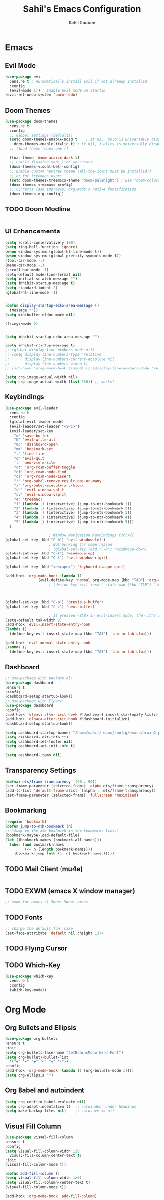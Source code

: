 #+TITLE: Sahil's Emacs Configuration
#+AUTHOR: Sahil Gautam

* Emacs
** Evil Mode

#+begin_src emacs-lisp
  (use-package evil
    :ensure t ; Automatically install Evil if not already installed
    :config
    (evil-mode 1)) ; Enable Evil mode on startup
  (evil-set-undo-system 'undo-redo)
#+end_src

** Doom Themes

#+begin_src emacs-lisp
  (use-package doom-themes
    :ensure t
    :config
    ;; Global settings (defaults)
    (setq doom-themes-enable-bold t    ; if nil, bold is universally disabled
	  doom-themes-enable-italic t) ; if nil, italics is universally disabled
    ;; (load-theme 'doom-one t)

    (load-theme 'doom-acario-dark t)
    ;; Enable flashing mode-line on errors
    (doom-themes-visual-bell-config)
    ;; Enable custom neotree theme (all-the-icons must be installed!)
    ;; or for treemacs users
    (setq doom-themes-treemacs-theme "doom-palenight") ; use "doom-colors" for less minimal icon theme
    (doom-themes-treemacs-config)
    ;; Corrects (and improves) org-mode's native fontification.
    (doom-themes-org-config))  
#+end_src

** TODO Doom Modline

#+begin_src emacs-lisp

#+end_src

** UI Enhancements

#+begin_src emacs-lisp
  (setq scroll-conservatively 100)
  (setq ring-bell-function 'ignore)
  (when window-system (global-hl-line-mode t))
  (when window-system (global-prettify-symbols-mode t))
  (tool-bar-mode -1)
  (menu-bar-mode -1)
  (scroll-bar-mode -1)
  (setq-default mode-line-format nil)
  (setq initial-scratch-message "")
  (setq inhibit-startup-message t)
  (setq standard-indent 2)
  (global-hl-line-mode -1)


  (defun display-startup-echo-area-message ()
    (message ""))
  (setq minibuffer-eldoc-mode nil)

  (fringe-mode 0)


  (setq inhibit-startup-echo-area-message "")

  (setq inhibit-startup-message t)
  ;; (global-display-line-numbers-mode nil)
  ;; (setq display-line-numbers-type 'relative
  ;;       display-line-numbers-current-absolute nil
  ;;       display-line-numbers-widen t)
  ;; (add-hook 'prog-mode-hook (lambda () (display-line-numbers-mode 'relative)))

  (setq org-image-actual-width nil)
  (setq org-image-actual-width (list 650)) ;; works!
#+end_src

** Keybindings

#+begin_src emacs-lisp
  (use-package evil-leader
    :ensure t
    :config
    (global-evil-leader-mode)
    (evil-leader/set-leader "<SPC>")
    (evil-leader/set-key
      "w" 'save-buffer
      "W" 'evil-write-all
      "mp" 'dashboard-open
      "mm" 'bookmark-set
      "." 'find-file
      "q" 'evil-quit
      "t" 'new-vterm-tile
      "ot" 'org-roam-buffer-toggle
      "of" 'org-roam-node-find
      "oi" 'org-roam-node-insert
      "r" 'org-babel-remove-result-one-or-many
      "x" 'org-babel-execute-src-block
      "sh" 'evil-window-split
      "sv" 'evil-window-vsplit
      "e" 'treemacs
      "1" (lambda () (interactive) (jump-to-nth-bookmark 1))
      "2" (lambda () (interactive) (jump-to-nth-bookmark 2))
      "3" (lambda () (interactive) (jump-to-nth-bookmark 3))
      "4" (lambda () (interactive) (jump-to-nth-bookmark 4))
      "5" (lambda () (interactive) (jump-to-nth-bookmark 5)))
    )

					  ; Window Navigation Keybindings Ctrl+VI
  (global-set-key (kbd "C-h") 'evil-window-left)
					  ; Not Working for some reason
					  ; (global-set-key (kbd "C-k") 'windmove-down)
  (global-set-key (kbd "C-k") 'windmove-up)
  (global-set-key (kbd "C-l") 'evil-window-right)

  (global-set-key (kbd "<escape>") 'keyboard-escape-quit)

  (add-hook 'org-mode-hook (lambda ()
			     (evil-define-key 'normal org-mode-map (kbd "TAB") 'org-cycle)))
					  ; (define-key evil-insert-state-map (kbd "TAB") 'indent-for-tab-command)



  (global-set-key (kbd "C-o") 'previous-buffer)
  (global-set-key (kbd "C-i") 'next-buffer)

					  ; If pressed <TAB> in evil-insert mode, then it's a tabspace.
  (setq-default tab-width 2)
  (add-hook 'evil-insert-state-entry-hook
  (lambda ()
    (define-key evil-insert-state-map (kbd "TAB") 'tab-to-tab-stop)))

  (add-hook 'evil-normal-state-entry-hook
  (lambda ()
    (define-key evil-insert-state-map (kbd "TAB") 'tab-to-tab-stop)))
#+end_src

#+RESULTS:
| lambda | nil | (define-key evil-insert-state-map (kbd TAB) 'tab-to-tab-stop) |

#
** Dashboard

#+begin_src emacs-lisp
  ;; use-package with package.el:
  (use-package dashboard
  :ensure t
  :config
  (dashboard-setup-startup-hook))
  ;; use-package with Elpaca:
  (use-package dashboard
  :config
  (add-hook 'elpaca-after-init-hook #'dashboard-insert-startupify-lists)
  (add-hook 'elpaca-after-init-hook #'dashboard-initialize)
  (dashboard-setup-startup-hook))

  (setq dashboard-startup-banner "/home/sahil/repos/config/emacs/brain2.png")
  (setq dashboard-init-info "")
  (setq dashboard-set-footer nil)
  (setq dashboard-set-init-info t)

  (setq dashboard-items nil)
#+end_src

#+RESULTS:

** Transparency Settings

#+begin_src emacs-lisp
  (defvar efs/frame-transparency '(90 . 90))
  (set-frame-parameter (selected-frame) 'alpha efs/frame-transparency)
  (add-to-list 'default-frame-alist `(alpha . ,efs/frame-transparency))
  (set-frame-parameter (selected-frame) 'fullscreen 'maximized)
#+end_src

#+RESULTS:

** Bookmarking

#+begin_src emacs-lisp
  (require 'bookmark)
  (defun jump-to-nth-bookmark (n)
  ;; "Jump to the nth bookmark in the bookmarks list."
  (bookmark-maybe-load-default-file)
  (let ((bookmark-names (bookmark-all-names)))
    (when (and bookmark-names
	       (<= n (length bookmark-names)))
      (bookmark-jump (nth (1- n) bookmark-names)))))

#+end_src

#+RESULTS:
: jump-to-nth-bookmark

** TODO Mail Client (mu4e)

#+begin_src emacs-lisp

#+end_src

** TODO EXWM (emacs X window manager)

#+begin_src emacs-lisp
  ;; exwm for emacs :) Sweet Sweet emacs
#+end_src

** TODO Fonts

#+begin_src emacs-lisp
  ;; change the default font size
  (set-face-attribute 'default nil :height 137)
#+end_src

#+RESULTS:

** TODO Flying Cursor
** TODO Which-Key

#+begin_src emacs-lisp
  (use-package which-key
    :ensure t
    :config
    (which-key-mode))
#+end_src

#+RESULTS:

* Org Mode 
** Org Bullets and Ellipsis

#+begin_src emacs-lisp
  (use-package org-bullets
  :ensure t
  :init
  (setq org-bullets-face-name "JetBrainsMono Nerd Font")
  (setq org-bullets-bullet-list
	'("◉" "✸" "●" "►" "✿" "◇"))
  :config
  (add-hook 'org-mode-hook (lambda () (org-bullets-mode 1))))
  (setq org-ellipsis "")
#+end_src

** Org Babel and autoindent

#+begin_src emacs-lisp
  (setq org-confirm-babel-evaluate nil)
  (setq org-adapt-indentation t)  ;; autoindent under headings
  (setq make-backup-files nil)    ;; autosave == nil
#+end_src

** Visual Fill Column

#+begin_src emacs-lisp
  (use-package visual-fill-column
  :ensure t
  :config
  (setq visual-fill-column-width 120
	visual-fill-column-center-text t)
  :init
  (visual-fill-column-mode t))

  (defun add-fill-column ()
  (setq visual-fill-column-width 120)
  (setq visual-fill-column-center-text t)
  (visual-fill-column-mode t))

  (add-hook 'org-mode-hook 'add-fill-column)

#+end_src

** Hide Sourceblock Markers

#+begin_src emacs-lisp
  ;; Org mode
  (add-hook 'org-mode-hook
	    '(lambda ()

	       ;; Unset any previous customization for the background color
	       (set-face-attribute 'org-block-begin-line nil :background 'unspecified)
	       (set-face-attribute 'org-block-end-line nil :background 'unspecified)

	       ;; Set the foreground color to the value of the background color
	       (set-face-attribute 'org-block-begin-line nil
				   :foreground (face-background 'org-block-begin-line nil 'default))
	       (set-face-attribute 'org-block-end-line nil
				   :foreground (face-background 'org-block-end-line nil 'default))
	       ))
#+end_src

#+RESULTS:
| (lambda nil (set-face-attribute 'org-block-begin-line nil :background 'unspecified) (set-face-attribute 'org-block-end-line nil :background 'unspecified) (set-face-attribute 'org-block-begin-line nil :foreground (face-background 'org-block-begin-line nil 'default)) (set-face-attribute 'org-block-end-line nil :foreground (face-background 'org-block-end-line nil 'default))) | #[0 \300\301\302\303\304$\207 [add-hook change-major-mode-hook org-fold-show-all append local] 5] | #[0 \300\301\302\303\304$\207 [add-hook change-major-mode-hook org-babel-show-result-all append local] 5] | org-babel-result-hide-spec | org-babel-hide-all-hashes |

** Presevre Indentation (Org-Mode)

#+begin_src emacs-lisp
  ;; word wrapping
  (setq word-wrapping t)
  (setq word-wrap t)
  (setq org-src-tab-acts-natively nil)
  (setq evil-want-C-i-jump t)
  (setq org-src-preserve-indentation t)

  ;; use spaces instead of tabs while indenting
  (setq-default indent-tabs-mode nil)
#+end_src

** Evil Commentry (comment with gc)

#+begin_src emacs-lisp
  ;;Install evil-commentary if you haven't already
  (use-package evil-commentary
  :ensure t
  :config
  (evil-commentary-mode))

  ;; Optional: Map 'gc' in visual mode to comment/uncomment
  (define-key evil-visual-state-map "gc" 'evil-commentary)

#+end_src

#+RESULTS:
: evil-commentary

** TODO Org-Roam

#+begin_src emacs-lisp

#+end_src

** TODO Org-Present

#+begin_src emacs-lisp
  ;; https://github.com/rlister/org-present/tree/master
  ;; And when inline images are shown in the slides, it's charming
#+end_src

** TODO Org-Publish
** TODO Org-Appear

#+begin_src emacs-lisp
  (use-package org-appear
  :ensure t
  :config
  (setq org-appear-autoemphasis t)
  (setq org-hide-emphasis-markers t)
  (setq org-appear-autolinks t)
  (setq org-link-descriptive t)
  :init
  (add-hook 'org-mode-hook 'org-appear-mode))
#+end_src

** TODO Org-padding

#+begin_src emacs-lisp
#+end_src

** TODO Org-Excalidraw

#+begin_src emacs-lisp

#+end_src

* Developement
** RainBow Mode

#+begin_src emacs-lisp
  (use-package rainbow-mode
  :ensure t
  :config
  (setq rainbow-mode t))
#+end_src

** AutoPair and symlinks

#+begin_src emacs-lisp
  (electric-pair-mode 1)
  (setq vc-follow-symlinks t)
#+end_src

** TODO Treesitter

#+begin_src emacs-lisp
  ;; treesitter
#+end_src

** TODO C-C++ LSP

#+begin_src emacs-lisp
  ;; C-CPP lsp
#+end_src

** TODO Python LSP

#+begin_src emacs-lisp
  ;; python lsp
#+end_src

** TODO Java LSP

#+begin_src emacs-lisp
  ;; java lsp
#+end_src

** TODO Snippet-Engine and Snippets

#+begin_src emacs-lisp
  ;; snippets
#+end_src

** TODO Fuzzy Finder 

#+begin_src emacs-lisp
  ;; fuzzy finder like telescope (or similar to that)
#+end_src

** TODO Magit (Git Client)

#+begin_src emacs-lisp
  ;; magit just for git diff's and reviewing before pushing.
  ;; Nothing can beat the commandline still!
#+end_src

** TODO Terminals and Shells

#+begin_src emacs-lisp
  (use-package vterm
  :ensure t)
#+end_src

** TODO File Tree

#+begin_src emacs-lisp

#+end_src

** TODO Indentation Lines

#+begin_src emacs-lisp

#+end_src

** TODO Tabs/Buffers

#+begin_src emacs-lisp

#+end_src

** TODO Debugger

#+begin_src emacs-lisp

#+end_src

** TODO Org-Babel

#+begin_src emacs-lisp

#+end_src

** Empty

#+begin_src emacs-lisp

#+end_src


#+begin_src emacs-lisp

#+end_src


#+begin_src emacs-lisp

#+end_src


#+begin_src emacs-lisp

#+end_src


#+begin_src emacs-lisp

#+end_src


#+begin_src emacs-lisp

#+end_src


#+begin_src emacs-lisp

#+end_src


#+begin_src emacs-lisp

#+end_src


#+begin_src emacs-lisp

#+end_src


#+begin_src emacs-lisp

#+end_src


#+begin_src emacs-lisp

#+end_src


#+begin_src emacs-lisp

#+end_src


#+begin_src emacs-lisp

#+end_src


#+begin_src emacs-lisp

#+end_src


#+begin_src emacs-lisp

#+end_src


#+begin_src emacs-lisp

#+end_src


#+begin_src emacs-lisp

#+end_src


#+begin_src emacs-lisp

#+end_src


#+begin_src emacs-lisp

#+end_src


#+begin_src emacs-lisp

#+end_src


#+begin_src emacs-lisp

#+end_src


#+begin_src emacs-lisp

#+end_src


#+begin_src emacs-lisp

#+end_src


#+begin_src emacs-lisp

#+end_src


#+begin_src emacs-lisp

#+end_src


#+begin_src emacs-lisp

#+end_src


#+begin_src emacs-lisp

#+end_src


#+begin_src emacs-lisp

#+end_src


#+begin_src emacs-lisp

#+end_src


#+begin_src emacs-lisp

#+end_src


#+begin_src emacs-lisp

#+end_src


#+begin_src emacs-lisp

#+end_src


#+begin_src emacs-lisp

#+end_src


#+begin_src emacs-lisp

#+end_src


#+begin_src emacs-lisp

#+end_src


#+begin_src emacs-lisp

#+end_src


#+begin_src emacs-lisp

#+end_src


#+begin_src emacs-lisp

#+end_src


#+begin_src emacs-lisp

#+end_src


#+begin_src emacs-lisp

#+end_src


#+begin_src emacs-lisp

#+end_src


#+begin_src emacs-lisp

#+end_src


#+begin_src emacs-lisp

#+end_src


#+begin_src emacs-lisp

#+end_src


#+begin_src emacs-lisp

#+end_src


#+begin_src emacs-lisp

#+end_src


#+begin_src emacs-lisp

#+end_src


#+begin_src emacs-lisp

#+end_src


#+begin_src emacs-lisp

#+end_src


#+begin_src emacs-lisp

#+end_src


#+begin_src emacs-lisp

#+end_src


#+begin_src emacs-lisp

#+end_src


#+begin_src emacs-lisp

#+end_src


#+begin_src emacs-lisp

#+end_src


#+begin_src emacs-lisp

#+end_src


#+begin_src emacs-lisp

#+end_src


#+begin_src emacs-lisp

#+end_src


#+begin_src emacs-lisp

#+end_src


#+begin_src emacs-lisp

#+end_src


#+begin_src emacs-lisp

#+end_src


#+begin_src emacs-lisp

#+end_src


#+begin_src emacs-lisp

#+end_src


#+begin_src emacs-lisp

#+end_src


#+begin_src emacs-lisp

#+end_src


#+begin_src emacs-lisp

#+end_src


#+begin_src emacs-lisp

#+end_src


#+begin_src emacs-lisp

#+end_src


#+begin_src emacs-lisp

#+end_src


#+begin_src emacs-lisp

#+end_src


#+begin_src emacs-lisp

#+end_src


#+begin_src emacs-lisp

#+end_src


#+begin_src emacs-lisp

#+end_src


#+begin_src emacs-lisp

#+end_src


#+begin_src emacs-lisp

#+end_src


#+begin_src emacs-lisp

#+end_src


#+begin_src emacs-lisp

#+end_src


#+begin_src emacs-lisp

#+end_src


#+begin_src emacs-lisp

#+end_src


#+begin_src emacs-lisp

#+end_src


#+begin_src emacs-lisp

#+end_src


#+begin_src emacs-lisp

#+end_src


#+begin_src emacs-lisp

#+end_src


#+begin_src emacs-lisp

#+end_src


#+begin_src emacs-lisp

#+end_src


#+begin_src emacs-lisp

#+end_src


#+begin_src emacs-lisp

#+end_src


#+begin_src emacs-lisp

#+end_src


#+begin_src emacs-lisp

#+end_src


#+begin_src emacs-lisp

#+end_src


#+begin_src emacs-lisp

#+end_src


#+begin_src emacs-lisp

#+end_src


#+begin_src emacs-lisp

#+end_src


#+begin_src emacs-lisp

#+end_src


#+begin_src emacs-lisp

#+end_src


#+begin_src emacs-lisp

#+end_src


#+begin_src sql

#+end_src




